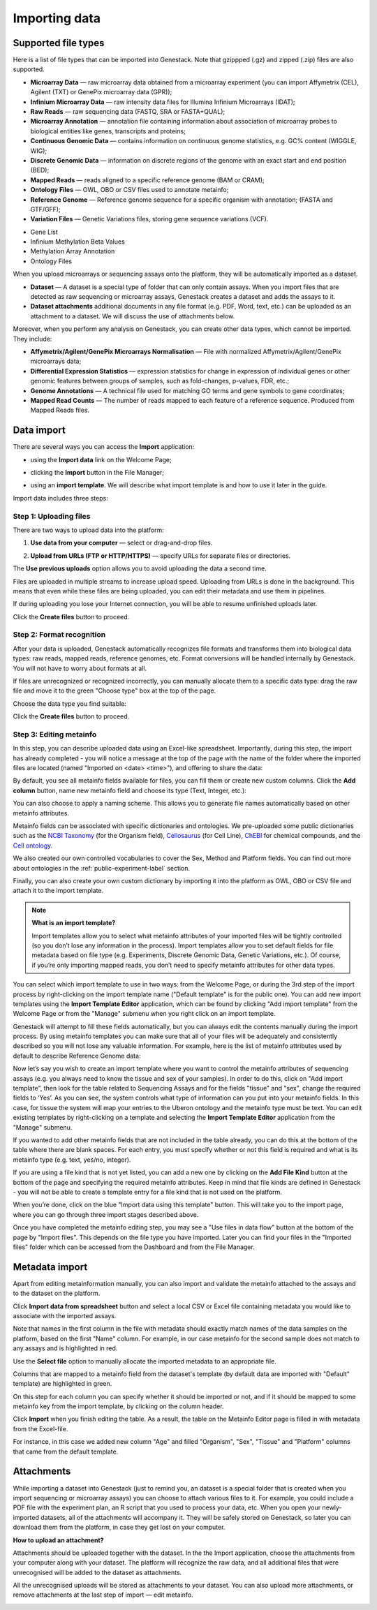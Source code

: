 Importing data
--------------

Supported file types
~~~~~~~~~~~~~~~~~~~~

Here is a list of file types that can be imported into Genestack.
Note that gzippped (.gz) and zipped (.zip) files are also supported.

- **Microarray Data** — raw microarray data obtained from a microarray
  experiment (you can import Affymetrix (CEL), Agilent (TXT) or GenePix microarray data (GPR));
- **Infinium Microarray Data** — raw intensity data files for Illumina Infinium Microarrays (IDAT);
- **Raw Reads** — raw sequencing data (FASTQ, SRA or FASTA+QUAL);
- **Microarray Annotation** — annotation file containing information about
  association of microarray probes to biological entities like genes,
  transcripts and proteins;
- **Continuous Genomic Data** — contains information on continuous genome
  statistics, e.g. GC% content (WIGGLE, WIG);
- **Discrete Genomic Data** — information on discrete regions of the genome
  with an exact start and end position (BED);
- **Mapped Reads** — reads aligned to a specific reference genome (BAM or CRAM);
- **Ontology Files** — OWL, OBO or CSV files used to annotate metainfo;
- **Reference Genome** — Reference genome sequence for a specific organism
  with annotation; (FASTA and GTF/GFF);
- **Variation Files** — Genetic Variations files, storing gene sequence
  variations (VCF).

.. Gene Expression Signature
- Gene List
- Infinium Methylation Beta Values
- Methylation Array Annotation
- Ontology Files

When you upload microarrays or sequencing assays onto the platform, they will
be automatically imported as a dataset.

- **Dataset** — A dataset is a special type of folder that can only
  contain assays. When you import files that are detected as raw sequencing or
  microarray assays, Genestack creates a dataset and adds the assays to it.

- **Dataset attachments** additional documents in any file format (e.g. PDF, Word, text, etc.)
  can be uploaded as an attachment to a dataset. We will discuss the use of attachments below.


Moreover, when you perform any analysis on Genestack, you can create other data
types, which cannot be imported. They include:

- **Affymetrix/Agilent/GenePix Microarrays Normalisation** — File with
  normalized Affymetrix/Agilent/GenePix microarrays data;
- **Differential Expression Statistics** — expression statistics for
  change in expression of individual genes or other genomic features between groups of samples,
  such as fold-changes, p-values, FDR, etc.;
- **Genome Annotations** — A technical file used for matching GO terms and
  gene symbols to gene coordinates;
- **Mapped Read Counts** — The number of reads mapped to each feature of a reference
  sequence. Produced from Mapped Reads files.

Data import
~~~~~~~~~~~

There are several ways you can access the **Import** application:

- using the **Import data** link on the Welcome Page;

.. image:: images/WP_import.png

- clicking the **Import** button in the File Manager;

.. image:: images/FM_import.png

- using an **import template**. We will describe what import template is and how to
  use it later in the guide.

.. image:: images/IT_import.png

Import data includes three steps:

Step 1: Uploading files
+++++++++++++++++++++++

There are two ways to upload data into the platform:

1. **Use data from your computer** — select or drag-and-drop files.

.. image:: images/import_start.png

2. **Upload from URLs (FTP or HTTP/HTTPS)** — specify URLs for separate files or
   directories.

.. image:: images/URL_import.png


The **Use previous uploads** option allows you to avoid uploading the data a
second time.

Files are uploaded in multiple streams to increase upload speed. Uploading
from URLs is done in the background. This means that even while these files
are being uploaded, you can edit their metadata and use them in
pipelines.

.. image:: images/uploading_step.png

If during uploading you lose your Internet connection, you will be able to
resume unfinished uploads later.

.. image:: images/resumed_uploads.png
   :scale: 85 %

Click the **Create files** button to proceed.

Step 2: Format recognition
++++++++++++++++++++++++++

After your data is uploaded, Genestack automatically recognizes file formats
and transforms them into biological data types: raw reads, mapped reads,
reference genomes, etc. Format conversions will be handled internally by
Genestack. You will not have to worry about formats at all.

.. image:: images/file_recognition.png

If files are unrecognized or recognized incorrectly, you can manually allocate
them to a specific data type: drag the raw file and move it to the green
"Choose type" box at the top of the page.

.. image:: images/unrecognized_uploads.png

Choose the data type you find suitable:

.. image:: images/file_types_box.png

Click the **Create files** button to proceed.

Step 3: Editing metainfo
++++++++++++++++++++++++

In this step, you can describe uploaded data using an Excel-like spreadsheet.
Importantly, during this step, the import has already completed - you will
notice a message at the top of the page with the name of the folder where
the imported files are located (named "Imported on <date> <time>"), and
offering to share the data:

.. image:: images/import_edit_metainfo.png

By default, you see all metainfo fields available for files, you can fill them
or create new custom columns. Click the **Add column** button, name new metainfo
field and choose its type (Text, Integer, etc.):

.. image:: images/add_metainfo_field.png

You can also choose to apply a naming scheme. This allows you to generate
file names automatically based on other metainfo attributes.

.. image:: images/naming_scheme.png

Metainfo fields can be associated with specific dictionaries and
ontologies. We pre-uploaded some public dictionaries such as the
`NCBI Taxonomy`_ (for the Organism field), Cellosaurus_ (for Cell Line),
ChEBI_ for chemical compounds, and the `Cell ontology`_.

.. _NCBI Taxonomy: https://www.ncbi.nlm.nih.gov/taxonomy
.. _Cellosaurus: http://web.expasy.org/cellosaurus/description.html
.. _ChEBI: https://www.ebi.ac.uk/chebi
.. _Cell ontology: http://www.obofoundry.org/ontology/cl.html

We also created our own controlled vocabularies to cover the Sex, Method and Platform fields.
You can find out more about ontologies in the :ref:`public-experiment-label` section.

Finally, you can also create your own custom dictionary by importing it into the
platform as OWL, OBO or CSV file and attach it to the import template.

.. note:: **What is an import template?**

          Import templates allow you to select what metainfo attributes of your imported
          files will be tightly controlled (so you don’t lose any information in the
          process). Import templates allow you to set default fields for file metadata
          based on file type (e.g. Experiments, Discrete Genomic Data, Genetic
          Variations, etc.). Of course, if you’re only importing mapped reads, you don’t
          need to specify metainfo attributes for other data types.

You can select which import template to use in two ways: from the Welcome
Page, or during the 3rd step of the import process by right-clicking on the
import template name ("Default template" is for the public one). You can add
new import templates using the **Import Template Editor** application, which can be
found by clicking "Add import template" from the Welcome Page or from the
"Manage" submenu when you right click on an import template.

.. image:: images/import_templates.png
   :scale: 45 %

Genestack will attempt to fill these fields automatically, but you can always
edit the contents manually during the import process. By using metainfo
templates you can make sure that all of your files will be adequately and
consistently described so you will not lose any valuable information. For
example, here is the list of metainfo attributes used by default to describe
Reference Genome data:

.. image:: images/default_import_template.png

Now let’s say you wish to create an import template where you want to control
the metainfo attributes of sequencing assays (e.g. you always need to know the
tissue and sex of your samples). In order to do this, click on "Add import
template", then look for the table related to Sequencing Assays and for the
fields "tissue" and "sex", change the required fields to ‘Yes’. As you can
see, the system controls what type of information can you put into your
metainfo fields. In this case, for tissue the system will map your entries to
the Uberon ontology and the metainfo type must be text. You can edit
existing templates by right-clicking on a template and selecting the **Import
Template Editor** application from the "Manage" submenu.

If you wanted to add other metainfo fields that are not included in the table
already, you can do this at the bottom of the table where there are blank
spaces. For each entry, you must specify whether or not this field is
required and what is its metainfo type (e.g. text, yes/no, integer).

.. image:: images/metainfo_type_editor.png

If you are using a file kind that is not yet listed, you can add a new one by
clicking on the **Add File Kind** button at the bottom of the page and
specifying the required metainfo attributes. Keep in mind that file kinds are
defined in Genestack - you will not be able to create a template entry for a
file kind that is not used on the platform.

When you’re done, click on the blue "Import data using this template" button.
This will take you to the import page, where you can go through three import
stages described above.

Once you have completed the metainfo editing step, you may see a "Use files in
data flow" button at the bottom of the page by "Import files". This depends on
the file type you have imported. Later you can find your files in the "Imported
files" folder which can be accessed from the Dashboard and from the File
Manager.

Metadata import
~~~~~~~~~~~~~~~

Apart from editing metainformation manually, you can also import and validate the metainfo attached to the assays and
to the dataset on the platform.

.. image:: images/import_from_spreadsheet.png

Click **Import data from spreadsheet** button and select a local CSV or
Excel file containing metadata you would like to associate with the imported assays.

.. image:: images/import_metainfo.png

Note that names in the first column in the file with metadata should exactly match names of the data
samples on the platform, based on the first "Name" column. For example, in our case metainfo
for the second sample does not match to any assays and is highlighted in red.

.. image:: images/import_metainfo_table_red.png

Use the **Select file** option to manually allocate the imported metadata to an appropriate
file.

.. image:: images/import_metainfo-select-file.png

Columns that are mapped to a metainfo field from the dataset's
template (by default data are imported with "Default" template) are highlighted in green.

.. image:: images/import_metainfo_table-green.png

On this step for each column you can specify whether it should be imported or not, and if it
should be mapped to some metainfo key from the import template, by clicking on the column header.

.. image:: images/metainfo-import-matching.png

Click **Import** when you finish editing the table. As a result, the table on the Metainfo Editor
page is filled in with metadata from the Excel-file.

.. image:: images/import_metainfo_complete.png

For instance, in this case we added new column
"Age" and filled "Organism", "Sex", "Tissue" and "Platform" columns that came from the default template.


Attachments
~~~~~~~~~~~

While importing a dataset into Genestack (just to remind you, an
dataset is a special folder that is created when you import sequencing or
microarray assays) you can choose to attach various files to it. For
example, you could include a PDF file with the experiment plan, an R script
that you used to process your data, etc. When you open your newly-imported
datasets, all of the attachments will accompany it. They will be safely
stored on Genestack, so later you can download them from the platform, in case
they get lost on your computer.

**How to upload an attachment?**

Attachments should be uploaded together with the dataset. In the the Import application, choose
the attachments from your computer along with your dataset. The platform will
recognize the raw data, and all additional files that were unrecognised will
be added to the dataset as attachments.

.. image:: images/attachments.png

All the unrecognised uploads will be stored as attachments to your
dataset. You can also upload more attachments, or remove attachments at the last step of import — edit
metainfo.

.. image:: images/exp_attachments.png
